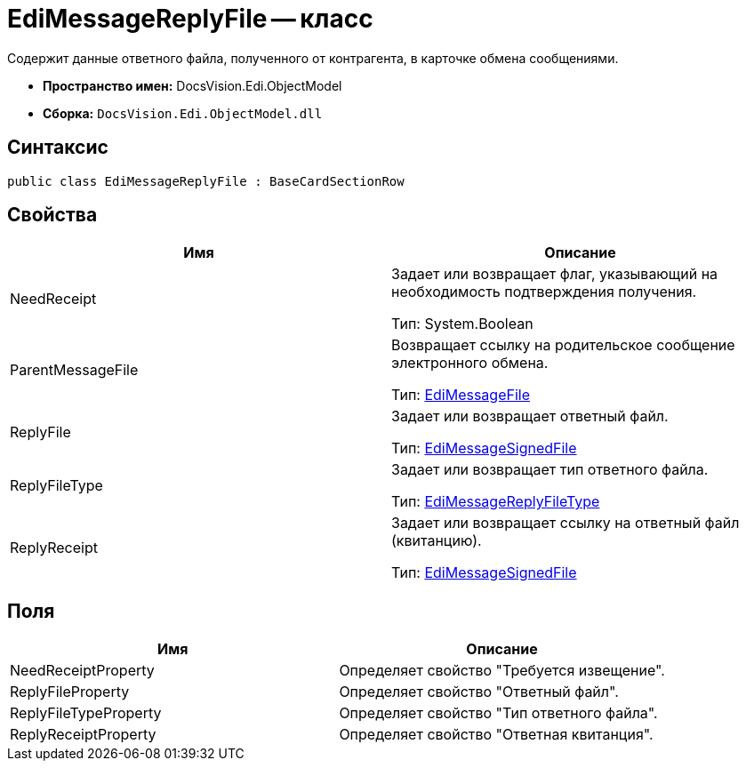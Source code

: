 = EdiMessageReplyFile -- класс

Содержит данные ответного файла, полученного от контрагента, в карточке обмена сообщениями.

* *Пространство имен:* DocsVision.Edi.ObjectModel
* *Сборка:* `DocsVision.Edi.ObjectModel.dll`

== Синтаксис

[source,csharp]
----
public class EdiMessageReplyFile : BaseCardSectionRow
----

== Свойства

[cols=",",options="header",]
|===
|Имя |Описание
|NeedReceipt a|
Задает или возвращает флаг, указывающий на необходимость подтверждения получения.

Тип: System.Boolean

|ParentMessageFile a|
Возвращает ссылку на родительское сообщение электронного обмена.

Тип: xref:EdiMessageFile.adoc[EdiMessageFile]

|ReplyFile a|
Задает или возвращает ответный файл.

Тип: xref:EdiMessageSignedFile.adoc[EdiMessageSignedFile]

|ReplyFileType a|
Задает или возвращает тип ответного файла.

Тип: xref:EdiMessageReplyFileType.adoc[EdiMessageReplyFileType]

|ReplyReceipt a|
Задает или возвращает ссылку на ответный файл (квитанцию).

Тип: xref:EdiMessageSignedFile.adoc[EdiMessageSignedFile]

|===

== Поля

[cols=",",options="header",]
|===
|Имя |Описание
|NeedReceiptProperty |Определяет свойство "Требуется извещение".
|ReplyFileProperty |Определяет свойство "Ответный файл".
|ReplyFileTypeProperty |Определяет свойство "Тип ответного файла".
|ReplyReceiptProperty |Определяет свойство "Ответная квитанция".
|===

